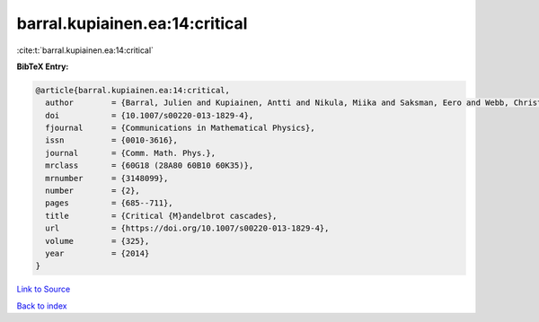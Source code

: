 barral.kupiainen.ea:14:critical
===============================

:cite:t:`barral.kupiainen.ea:14:critical`

**BibTeX Entry:**

.. code-block:: bibtex

   @article{barral.kupiainen.ea:14:critical,
     author        = {Barral, Julien and Kupiainen, Antti and Nikula, Miika and Saksman, Eero and Webb, Christian},
     doi           = {10.1007/s00220-013-1829-4},
     fjournal      = {Communications in Mathematical Physics},
     issn          = {0010-3616},
     journal       = {Comm. Math. Phys.},
     mrclass       = {60G18 (28A80 60B10 60K35)},
     mrnumber      = {3148099},
     number        = {2},
     pages         = {685--711},
     title         = {Critical {M}andelbrot cascades},
     url           = {https://doi.org/10.1007/s00220-013-1829-4},
     volume        = {325},
     year          = {2014}
   }

`Link to Source <https://doi.org/10.1007/s00220-013-1829-4},>`_


`Back to index <../By-Cite-Keys.html>`_
